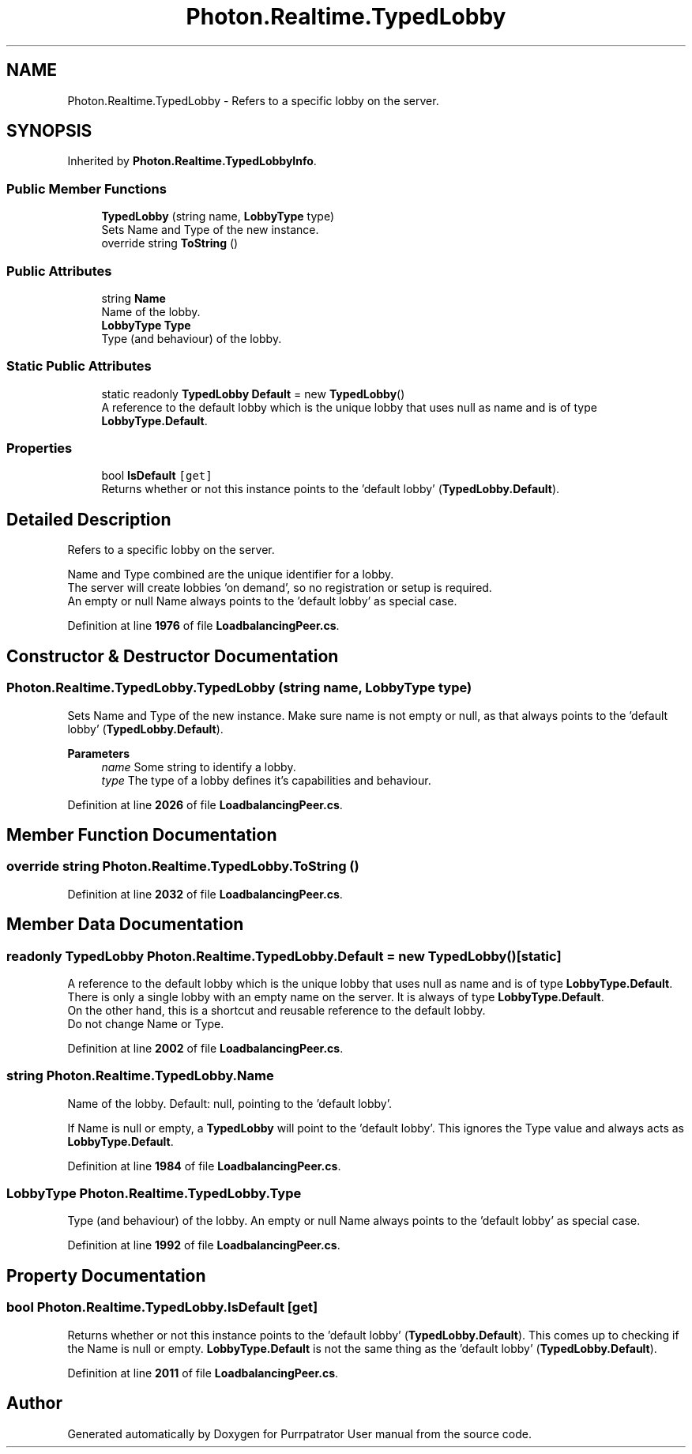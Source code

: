 .TH "Photon.Realtime.TypedLobby" 3 "Mon Apr 18 2022" "Purrpatrator User manual" \" -*- nroff -*-
.ad l
.nh
.SH NAME
Photon.Realtime.TypedLobby \- Refers to a specific lobby on the server\&.  

.SH SYNOPSIS
.br
.PP
.PP
Inherited by \fBPhoton\&.Realtime\&.TypedLobbyInfo\fP\&.
.SS "Public Member Functions"

.in +1c
.ti -1c
.RI "\fBTypedLobby\fP (string name, \fBLobbyType\fP type)"
.br
.RI "Sets Name and Type of the new instance\&. "
.ti -1c
.RI "override string \fBToString\fP ()"
.br
.in -1c
.SS "Public Attributes"

.in +1c
.ti -1c
.RI "string \fBName\fP"
.br
.RI "Name of the lobby\&. "
.ti -1c
.RI "\fBLobbyType\fP \fBType\fP"
.br
.RI "Type (and behaviour) of the lobby\&. "
.in -1c
.SS "Static Public Attributes"

.in +1c
.ti -1c
.RI "static readonly \fBTypedLobby\fP \fBDefault\fP = new \fBTypedLobby\fP()"
.br
.RI "A reference to the default lobby which is the unique lobby that uses null as name and is of type \fBLobbyType\&.Default\fP\&. "
.in -1c
.SS "Properties"

.in +1c
.ti -1c
.RI "bool \fBIsDefault\fP\fC [get]\fP"
.br
.RI "Returns whether or not this instance points to the 'default lobby' (\fBTypedLobby\&.Default\fP)\&. "
.in -1c
.SH "Detailed Description"
.PP 
Refers to a specific lobby on the server\&. 

Name and Type combined are the unique identifier for a lobby\&.
.br
 The server will create lobbies 'on demand', so no registration or setup is required\&.
.br
 An empty or null Name always points to the 'default lobby' as special case\&. 
.PP
Definition at line \fB1976\fP of file \fBLoadbalancingPeer\&.cs\fP\&.
.SH "Constructor & Destructor Documentation"
.PP 
.SS "Photon\&.Realtime\&.TypedLobby\&.TypedLobby (string name, \fBLobbyType\fP type)"

.PP
Sets Name and Type of the new instance\&. Make sure name is not empty or null, as that always points to the 'default lobby' (\fBTypedLobby\&.Default\fP)\&. 
.PP
\fBParameters\fP
.RS 4
\fIname\fP Some string to identify a lobby\&.
.br
\fItype\fP The type of a lobby defines it's capabilities and behaviour\&.
.RE
.PP

.PP
Definition at line \fB2026\fP of file \fBLoadbalancingPeer\&.cs\fP\&.
.SH "Member Function Documentation"
.PP 
.SS "override string Photon\&.Realtime\&.TypedLobby\&.ToString ()"

.PP
Definition at line \fB2032\fP of file \fBLoadbalancingPeer\&.cs\fP\&.
.SH "Member Data Documentation"
.PP 
.SS "readonly \fBTypedLobby\fP Photon\&.Realtime\&.TypedLobby\&.Default = new \fBTypedLobby\fP()\fC [static]\fP"

.PP
A reference to the default lobby which is the unique lobby that uses null as name and is of type \fBLobbyType\&.Default\fP\&. There is only a single lobby with an empty name on the server\&. It is always of type \fBLobbyType\&.Default\fP\&.
.br
 On the other hand, this is a shortcut and reusable reference to the default lobby\&.
.br
 Do not change Name or Type\&.
.br
 
.PP
Definition at line \fB2002\fP of file \fBLoadbalancingPeer\&.cs\fP\&.
.SS "string Photon\&.Realtime\&.TypedLobby\&.Name"

.PP
Name of the lobby\&. Default: null, pointing to the 'default lobby'\&. 
.PP
If Name is null or empty, a \fBTypedLobby\fP will point to the 'default lobby'\&. This ignores the Type value and always acts as \fBLobbyType\&.Default\fP\&. 
.PP
Definition at line \fB1984\fP of file \fBLoadbalancingPeer\&.cs\fP\&.
.SS "\fBLobbyType\fP Photon\&.Realtime\&.TypedLobby\&.Type"

.PP
Type (and behaviour) of the lobby\&. An empty or null Name always points to the 'default lobby' as special case\&. 
.PP
Definition at line \fB1992\fP of file \fBLoadbalancingPeer\&.cs\fP\&.
.SH "Property Documentation"
.PP 
.SS "bool Photon\&.Realtime\&.TypedLobby\&.IsDefault\fC [get]\fP"

.PP
Returns whether or not this instance points to the 'default lobby' (\fBTypedLobby\&.Default\fP)\&. This comes up to checking if the Name is null or empty\&. \fBLobbyType\&.Default\fP is not the same thing as the 'default lobby' (\fBTypedLobby\&.Default\fP)\&. 
.PP
Definition at line \fB2011\fP of file \fBLoadbalancingPeer\&.cs\fP\&.

.SH "Author"
.PP 
Generated automatically by Doxygen for Purrpatrator User manual from the source code\&.
